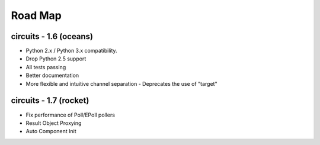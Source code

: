 Road Map
========


circuits - 1.6 (oceans)
-----------------------

- Python 2.x / Python 3.x compatibility.
- Drop Python 2.5 support
- All tests passing
- Better documentation
- More flexible and intuitive channel separation
  - Deprecates the use of "target"


circuits - 1.7 (rocket)
-----------------------

- Fix performance of Poll/EPoll pollers
- Result Object Proxying
- Auto Component Init

